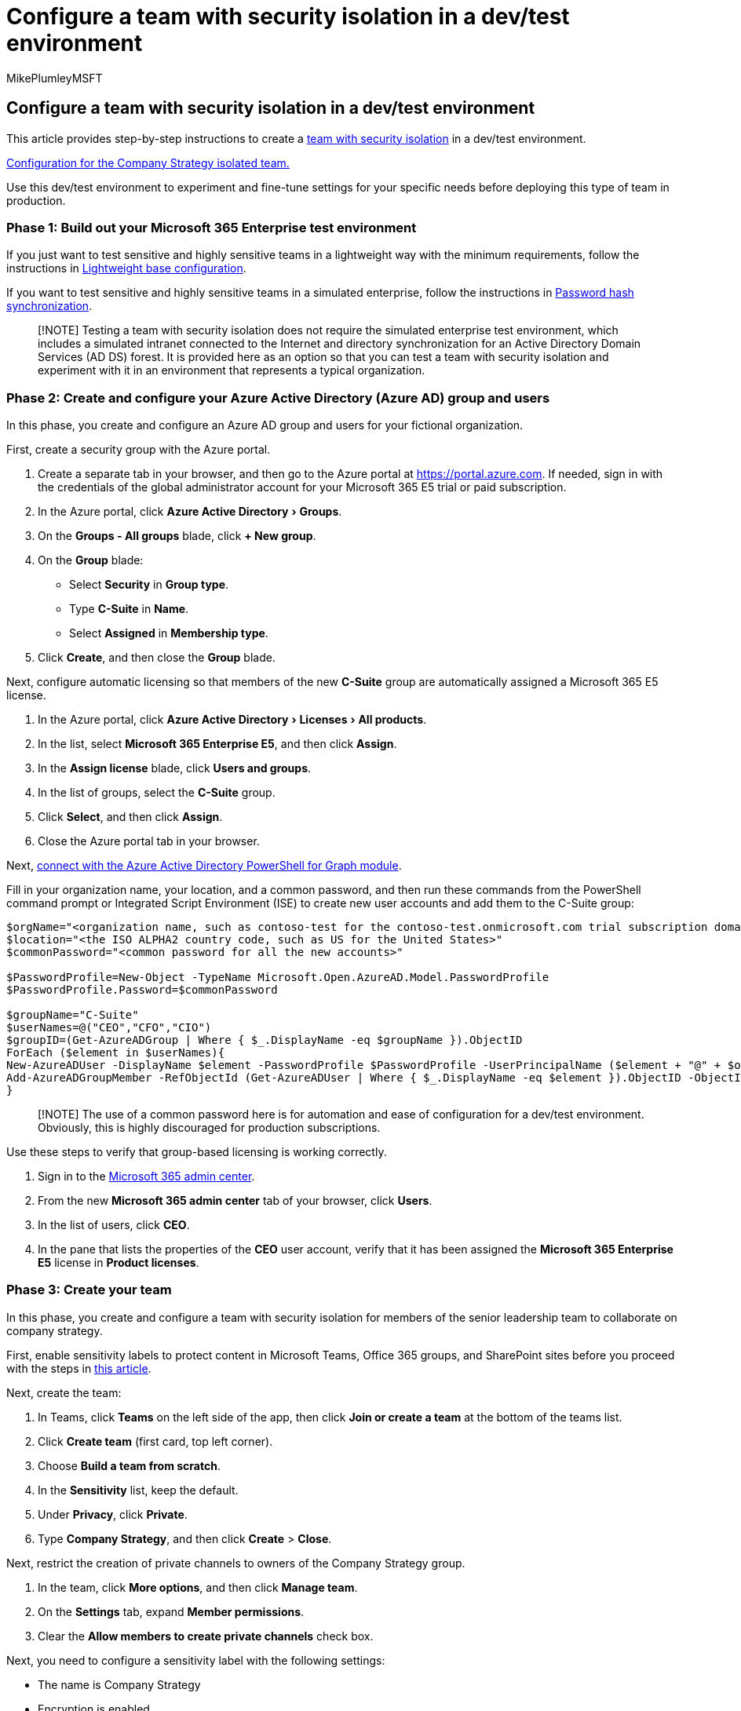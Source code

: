 = Configure a team with security isolation in a dev/test environment
:audience: ITPro
:author: MikePlumleyMSFT
:description: Configure the security and infrastructure that allows your employees to work remotely from anywhere and at any time.
:experimental:
:f1.keywords: ["NOCSH"]
:manager: serdars
:ms.author: mikeplum
:ms.collection: ["highpri", "M365-security-compliance", "Strat_O365_Enterprise", "remotework"]
:ms.custom: ["admindeeplinkCOMPLIANCE", "admindeeplinkSPO"]
:ms.date: 08/14/2020
:ms.localizationpriority: high
:ms.service: o365-solutions
:ms.topic: article

== Configure a team with security isolation in a dev/test environment

This article provides step-by-step instructions to create a xref:secure-teams-security-isolation.adoc[team with security isolation] in a dev/test environment.

link:../media/team-security-isolation-dev-test/team-security-isolation-dev-test-config.png[Configuration for the Company Strategy isolated team.]

Use this dev/test environment to experiment and fine-tune settings for your specific needs before deploying this type of team in production.

=== Phase 1: Build out your Microsoft 365 Enterprise test environment

If you just want to test sensitive and highly sensitive teams in a lightweight way with the minimum requirements, follow the instructions in xref:../enterprise/lightweight-base-configuration-microsoft-365-enterprise.adoc[Lightweight base configuration].

If you want to test sensitive and highly sensitive teams in a simulated enterprise, follow the instructions in xref:../enterprise/password-hash-sync-m365-ent-test-environment.adoc[Password hash synchronization].

____
[!NOTE] Testing a team with security isolation does not require the simulated enterprise test environment, which includes a simulated intranet connected to the Internet and directory synchronization for an Active Directory Domain Services (AD DS) forest.
It is provided here as an option so that you can test a team with security isolation and experiment with it in an environment that represents a typical organization.
____

=== Phase 2: Create and configure your Azure Active Directory (Azure AD) group and users

In this phase, you create and configure an Azure AD group and users for your fictional organization.

First, create a security group with the Azure portal.

. Create a separate tab in your browser, and then go to the Azure portal at https://portal.azure.com.
If needed, sign in with the credentials of the global administrator account for your Microsoft 365 E5 trial or paid subscription.
. In the Azure portal, click menu:Azure Active Directory[Groups].
. On the *Groups - All groups* blade, click *+ New group*.
. On the *Group* blade:

* Select *Security* in *Group type*.
* Type *C-Suite* in *Name*.
* Select *Assigned* in *Membership type*.

. Click *Create*, and then close the *Group* blade.

Next, configure automatic licensing so that members of the new *C-Suite* group are automatically assigned a Microsoft 365 E5 license.

. In the Azure portal, click menu:Azure Active Directory[Licenses > All products].
. In the list, select *Microsoft 365 Enterprise E5*, and then click *Assign*.
. In the *Assign license* blade, click *Users and groups*.
. In the list of groups, select the *C-Suite* group.
. Click *Select*, and then click *Assign*.
. Close the Azure portal tab in your browser.

Next, link:../enterprise/connect-to-microsoft-365-powershell.md#connect-with-the-azure-active-directory-powershell-for-graph-module[connect with the Azure Active Directory PowerShell for Graph module].

Fill in your organization name, your location, and a common password, and then run these commands from the PowerShell command prompt or Integrated Script Environment (ISE) to create new user accounts and add them to the C-Suite group:

[,powershell]
----
$orgName="<organization name, such as contoso-test for the contoso-test.onmicrosoft.com trial subscription domain name>"
$location="<the ISO ALPHA2 country code, such as US for the United States>"
$commonPassword="<common password for all the new accounts>"

$PasswordProfile=New-Object -TypeName Microsoft.Open.AzureAD.Model.PasswordProfile
$PasswordProfile.Password=$commonPassword

$groupName="C-Suite"
$userNames=@("CEO","CFO","CIO")
$groupID=(Get-AzureADGroup | Where { $_.DisplayName -eq $groupName }).ObjectID
ForEach ($element in $userNames){
New-AzureADUser -DisplayName $element -PasswordProfile $PasswordProfile -UserPrincipalName ($element + "@" + $orgName + ".onmicrosoft.com") -AccountEnabled $true -MailNickName $element -UsageLocation $location
Add-AzureADGroupMember -RefObjectId (Get-AzureADUser | Where { $_.DisplayName -eq $element }).ObjectID -ObjectId $groupID
}
----

____
[!NOTE] The use of a common password here is for automation and ease of configuration for a dev/test environment.
Obviously, this is highly discouraged for production subscriptions.
____

Use these steps to verify that group-based licensing is working correctly.

. Sign in to the https://admin.microsoft.com[Microsoft 365 admin center].
. From the new *Microsoft 365 admin center* tab of your browser, click *Users*.
. In the list of users, click *CEO*.
. In the pane that lists the properties of the *CEO* user account, verify that it has been assigned the *Microsoft 365 Enterprise E5* license in *Product licenses*.

=== Phase 3: Create your team

In this phase, you create and configure a team with security isolation for members of the senior leadership team to collaborate on company strategy.

First, enable sensitivity labels to protect content in Microsoft Teams, Office 365 groups, and SharePoint sites before you proceed with the steps in xref:../compliance/sensitivity-labels-teams-groups-sites.adoc[this article].

Next, create the team:

. In Teams, click *Teams* on the left side of the app, then click *Join or create a team* at the bottom of the teams list.
. Click *Create team* (first card, top left corner).
. Choose *Build a team from scratch*.
. In the *Sensitivity* list, keep the default.
. Under *Privacy*, click *Private*.
. Type *Company Strategy*, and then click *Create* > *Close*.

Next, restrict the creation of private channels to owners of the Company Strategy group.

. In the team, click *More options*, and then click *Manage team*.
. On the *Settings* tab, expand *Member permissions*.
. Clear the *Allow members to create private channels* check box.

Next, you need to configure a sensitivity label with the following settings:

* The name is Company Strategy
* Encryption is enabled
* The Company Strategy group has Co-Author permissions

Follow these steps:

. Open the Microsoft Purview compliance portal, under *Solutions*, select https://go.microsoft.com/fwlink/p/?linkid=2174015[*Information protection*].
. Click *Create a label*.
. Type *Company Strategy* for the label name.
. Type *Senior leadership company strategy documents* as the tool tip, and then click *Next*.
. On the *Encryption* page, in the *Encryption* dropdown, choose *Apply*.
. To add the team permissions: +   a.
Click *Assign permissions*.
+   b.
Click *Add users or groups*, select *Company Strategy*, and then click *Add*.
+   c.
Click *Choose permissions*.
+   d.
Choose *Co-Author* from the dropdown list, and then click *Save*.
+
. Click *Next*.
. On the *Content marking* page, click *Next*.
. On the *Site and group settings* page, set *Site and group settings* to *On*.
. In the *Privacy of Office 365 group-connected team sites* dropdown, choose *Private - only members can access the site*.
. Under *Unmanaged devices*, choose *Block access*.
. Click *Next*.
. On the *Auto-labeling for Office apps* page, click *Next*.
. Click *Submit*, and then click *Done*.

Next, publish the new label with these steps:

. In the Microsoft Purview compliance portal, on the https://go.microsoft.com/fwlink/p/?linkid=2174015[*Information protection*], choose the *Label policies* tab.
. Click *Publish labels*.
. On the *Choose sensitivity labels to publish* page, click *Choose sensitivity labels to publish*.
. Select *Company Strategy*, and then click *Add*.
. Click *Next*.
. On the *Publish to users and groups* page, click *Choose users and groups*.
. Click *Add*, and then select *Company Strategy*.
. Click *Add*, and then click *Done*.
. Click *Next*.
. On the Policy settings page, select the *Users must provide justification to remove a label or lower classification label* check box, and then click *Next*.
. Type *Company Strategy* for the policy name, and then click *Next*.
. Click *Submit* and then click *Done*.

It may take some time for the *Company Strategy* label to become available after it's been published.

Next, apply your new label to the *Company Strategy* team and update the default sharing link type to reduce the risk of accidentally sharing files and folders to a wider audience than intended.

. Open the SharePoint admin center, under *Sites*, select https://go.microsoft.com/fwlink/?linkid=2185220[*Active sites*].
. Select the *Company Strategy* site.
. On the *Policies* tab, under *Sensitivity*, select *Edit*.
. Select the *Company Strategy* label, and then select *Save*.
. On the *Policies* tab, under *External sharing*, select *Edit*.
. Choose *Only people in your organization*.
. Under *Default sharing* link type, clear the *Same as organization-level setting* check box, and select *People with existing access*.
. Select *Save*.

Next, configure owners-only site sharing for the *Company Strategy* team.

. In Teams, navigate to the *General* tab of the *Company Strategy* team.
. In the tool bar for the team, click *Files*.
. Click the ellipsis, and then click *Open in SharePoint*.
. In the tool bar of the underlying SharePoint site, click the settings icon, and then click *Site permissions*.
. In the Site permissions pane, under *Site Sharing*, click *Change how members can share*.
. Under *Sharing permissions*, choose *Only site owners can share files, folders, and the site*, and then click *Save*.
. Close the *Permissions* and *Settings* panes.

If you sign in as a member of the Company Strategy group, you will see *Company Strategy* in the *Sensitivity* option in the Home toolbar of Word, Excel, and PowerPoint.
Select the *Company Strategy* label from the *Sensitivity* option to assign the label to a file.

Here is the resulting configuration for the Company Strategy team.

image::../media/team-security-isolation-dev-test/team-security-isolation-dev-test-config.png[Configuration for the Company Strategy isolated team.]

=== Next step

When you're ready for production deployment, see these xref:secure-teams-security-isolation.adoc[configuration instructions].
